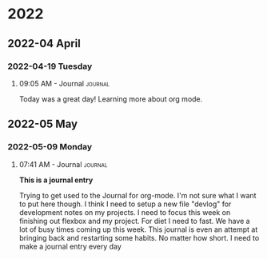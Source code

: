 
* 2022
** 2022-04 April
*** 2022-04-19 Tuesday

**** 09:05 AM - Journal                                          :journal:
:LOGBOOK:
CLOCK: [2022-04-19 Tue 09:05]--[2022-04-19 Tue 09:05] =>  0:00
:END:

Today was a great day! Learning more about org mode. 



** 2022-05 May
*** 2022-05-09 Monday

**** 07:41 AM - Journal                                          :journal:
:LOGBOOK:
CLOCK: [2022-05-09 Mon 07:41]--[2022-05-09 Mon 07:48] =>  0:07
:END:

*This is a journal entry*

Trying to get used to the Journal for org-mode. I'm not sure what I want to put here though. I think I need to setup a new file "devlog" for development notes on my projects. I need to focus this week on finishing out flexbox and my project. For diet I need to fast. We have a lot of busy times coming up this week. This journal is even an attempt at bringing back and restarting some habits. No matter how short. I need to make a journal entry every day

